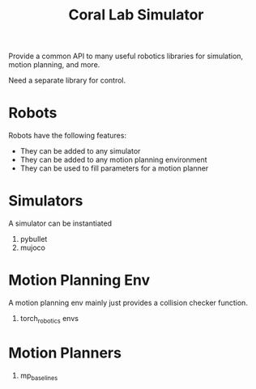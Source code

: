 #+title: Coral Lab Simulator

Provide a common API to many useful robotics libraries for simulation, motion
planning, and more.

Need a separate library for control.


* Robots

Robots have the following features:

- They can be added to any simulator
- They can be added to any motion planning environment
- They can be used to fill parameters for a motion planner

* Simulators

A simulator can be instantiated

1. pybullet
2. mujoco

* Motion Planning Env

A motion planning env mainly just provides a collision checker
function.

1. torch_robotics envs

* Motion Planners

1. mp_baselines
